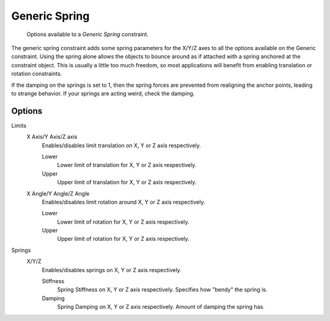 .. (todo) wrong images

**************
Generic Spring
**************

.. figure:: /images/physics_rigid-body_constraints_hinge.png
   :width: 500px

   Options available to a *Generic Spring* constraint.

The generic spring constraint adds some spring parameters for the X/Y/Z axes to all the options available on the
Generic constraint. Using the spring alone allows the objects to bounce around as if attached with a spring anchored
at the constraint object. This is usually a little too much freedom, so most applications will benefit from enabling
translation or rotation constraints.

If the damping on the springs is set to 1, then the spring forces are prevented from realigning the anchor points,
leading to strange behavior. If your springs are acting weird, check the damping.


Options
=======

Limits
   X Axis/Y Axis/Z axis
      Enables/disables limit translation on X, Y or Z axis respectively.

      Lower
         Lower limit of translation for X, Y or Z axis respectively.
      Upper
         Upper limit of translation for X, Y or Z axis respectively.
   X Angle/Y Angle/Z Angle
      Enables/disables limit rotation around X, Y or Z axis respectively.

      Lower
         Lower limit of rotation for X, Y or Z axis respectively.
      Upper
         Upper limit of rotation for X, Y or Z axis respectively.

Springs
   X/Y/Z
      Enables/disables springs on X, Y or Z axis respectively.

      Stiffness
         Spring Stiffness on X, Y or Z axis respectively. Specifies how "bendy" the spring is.
      Damping
         Spring Damping on X, Y or Z axis respectively. Amount of damping the spring has.
